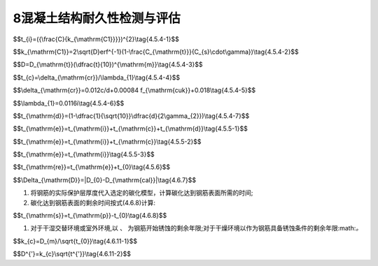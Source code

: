 8混凝土结构耐久性检测与评估
==================================


.. raw:: html

 <p><a href="#id4.5.3"> 4.5.3</a> <span id="id4.5.3">外观劣化度评估等级为C级或D级的构件应进行安全性和适用性评估。</span></p>

 <p><a href="#id4.5.4"> 4.5.4</a> <span id="id4.5.4">氯盐引起混凝土构件劣化进程应分为钢筋开始锈蚀、保护层锈胀开裂和功能明显退化等阶段，各阶段时间的确定应符合下列规定。</span></p>

 <p><a href="#id4.5.4.1"> 4.5.4.1</a> <span id="id4.5.4.1">钢筋开始锈蚀阶段所经历的时间可按式(4.5.4-1)和式(4.5.4-2)计算,并满足下列要求：</span></p>

$$t_{i}=({\\frac{C}{k_{\\mathrm{C1}}}})^{2}\\tag{4.5.4-1}$$

$$k_{\\mathrm{C1}}=2\\sqrt{D}erf^{-1}(1-\\frac{C_{\\mathrm{t}}}{C_{s}\\cdot\\gamma})\\tag{4.5.4-2}$$


 
$$D=D_{\\mathrm{t}}(\\dfrac{t}{10})^{\\mathrm{m}}\\tag{4.5.4-3}$$  


.. raw:: html

 <p><a href="#id4.5.4.2"> 4.5.4.2</a> <span id="id4.5.4.2">保护层锈胀开裂阶段所经历的时间可按式(4.5.4-4)计算,保护层开裂时钢筋临界锈蚀深度还可按式(4.5.4-5)计算,保护层开裂前钢筋平均腐蚀速度按式(4.5.4-6)计算。</span></p>

$$t_{c}=\\delta_{\\mathrm{cr}}/\\lambda_{1}\\tag{4.5.4-4}$$  

$$\\delta_{\\mathrm{cr}}=0.012c/d+0.00084 f_{\\mathrm{cuk}}+0.018\\tag{4.5.4-5}$$ 

$$\\lambda_{1}=0.0116i\\tag{4.5.4-6}$$ 




.. raw:: html

 <p><a href="#id4.5.4.3"> 4.5.4.3</a> <span id="id4.5.4.3"> 功能明显退化阶段所经历的<a href="https://www.php.cn/">超链接文本</a>时间可按式(4.5.4-7)计算:</span></p>

$$t_{\\mathrm{d}}=(1-\\dfrac{1}{\\sqrt{10}}\\dfrac{d}{2\\gamma_{2}})\\tag{4.5.4-7}$$  


$$t_{\\mathrm{e}}=t_{\\mathrm{i}}+t_{\\mathrm{c}}+t_{\\mathrm{d}}\\tag{4.5.5-1}$$  
     
.. raw:: html

 <p><a href="#id4.5.5.2"> 4.5.5.2</a> <span id="id4.5.5.2">预应力筋为钢筋的预应力混凝土结构使用年限预测应按式(4.5.5-2)计算:</span></p>

$$t_{\\mathrm{e}}=t_{\\mathrm{i}}+t_{\\mathrm{c}}\\tag{4.5.5-2}$$  


.. raw:: html

 <p><a href="#id4.5.5.3"> 4.5.5.3</a> <span id="id4.5.5.3">预应力筋为高强钢丝、钢绞线的预应力混凝土结构使用年限预测应按式(4.5.5-3)计算:</span></p>

$$t_{\\mathrm{e}}=t_{\\mathrm{i}}\\tag{4.5.5-3}$$  


.. raw:: html

 <p><a href="#id4.5.6"> 4.5.6</a> <span id="id4.5.6">氯盐引起钢筋锈蚀劣化的钢筋混凝土结构剩余使用年限可按式(4.5.6)计算:</span></p>

$$t_{\\mathrm{re}}=t_{\\mathrm{e}}+t_{0}\\tag{4.5.6}$$  

     
.. raw:: html

 <p><a href="#id4.6.7.2"> 4.6.7.2</a> <span id="id4.6.7.2">实测碳化深度与计算碳化深度之差的绝对值应按式(4.6.7)计算:</span></p>

$$\\Delta_{\\mathrm{D}}=|D_{0}-D_{\\mathrm{cal}}|\\tag{4.6.7}$$  

     
.. raw:: html

 <p><a href="#id4.6.7.3"> 4.6.7.3</a> <span id="id4.6.7.3">当满足 <i>Δ<sub>D</sub></i> 不大于2mm或<i>Δ<sub>D</sub></i>不大于 0.1<i>D</i><sub>0</sub>时，可利用该模型推定碳化剩余使用年限;当两个条件均不能满足时，应采取校准碳化模型的方法。</span></p>

 <p><a href="#id4.6.8"> 4.6.8</a> <span id="id4.6.8">利用已有碳化模型进行混凝土碳化引起钢筋锈蚀劣化的钢筋混凝土结构使用年限预测可按下列步骤进行;</span></p>

1. 将钢筋的实际保护层厚度代入选定的碳化模型，计算碳化达到钢筋表面所需的时间;
2. 碳化达到钢筋表面的剩余时间按式(4.6.8)计算:

$$t_{\\mathrm{s}}=t_{\\mathrm{p}}-t_{0}\\tag{4.6.8}$$  



1. 对于干湿交替环境或室外环境,以 :math:`、` 为钢筋开始锈蚀的剩余年限;对于干燥环境以作为钢筋具备锈蚀条件的剩余年限:math:`。`

.. raw:: html
  
 <p><a href="#id4.6.9"> 4.6.9</a> <span id="id4.6.9">选定校准碳化模型应按下列步骤进行:</span></p>

$$k_{c}=D_{m}/\\sqrt{t_{0}}\\tag{4.6.11-1}$$

$$D^{'}=k_{c}\\sqrt{t^{'}}\\tag{4.6.11-2}$$






